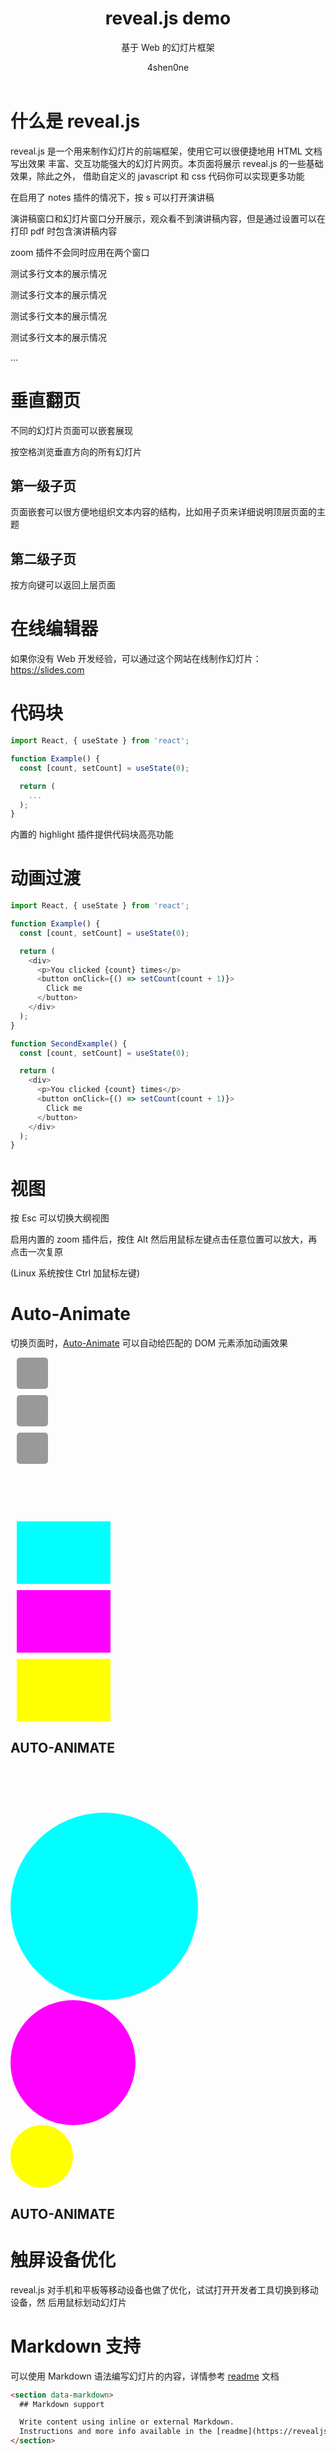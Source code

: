 # -*- org-re-reveal-title-slide: "./title-slide.html"; -*-

#+TITLE: reveal.js demo
#+AUTHOR: 4shen0ne
#+SUBTITLE: 基于 Web 的幻灯片框架

#+REVEAL_ROOT: ../reveal.js
#+OPTIONS: toc:nil num:nil reveal_slide_number:nil
#+REVEAL_MIN_SCALE: 0.2
#+REVEAL_MAX_SCALE: 2.0
#+REVEAL_TRANS: slide
#+REVEAL_EXTRA_CSS: ../style.css
#+REVEAL_EXTRA_SCRIPTS: ("../script.js")
#+REVEAL_PLUGINS: (zoom notes highlight)

* 什么是 reveal.js
reveal.js 是一个用来制作幻灯片的前端框架，使用它可以很便捷地用 HTML 文档写出效果
丰富、交互功能强大的幻灯片网页。本页面将展示 reveal.js 的一些基础效果，除此之外，
借助自定义的 javascript 和 css 代码你可以实现更多功能

#+begin_notes
在启用了 notes 插件的情况下，按 s 可以打开演讲稿

演讲稿窗口和幻灯片窗口分开展示，观众看不到演讲稿内容，但是通过设置可以在打印 pdf
时包含演讲稿内容

zoom 插件不会同时应用在两个窗口

测试多行文本的展示情况

测试多行文本的展示情况

测试多行文本的展示情况

测试多行文本的展示情况

...
#+end_notes

* 垂直翻页
不同的幻灯片页面可以嵌套展现

按空格浏览垂直方向的所有幻灯片

#+REVEAL_HTML: <a href="#" class="navigate-down enabled">
#+attr_html: :class r-frame :style background:rgba(255,255,255,0.1); :width 178 :height 238 :alt Down arrow :data-lazy-loaded nil
[[file:img/arrow.png]]
#+REVEAL_HTML: </a>

** 第一级子页
页面嵌套可以很方便地组织文本内容的结构，比如用子页来详细说明顶层页面的主题

** 第二级子页
按方向键可以返回上层页面

#+REVEAL_HTML: <a href="#" class="navigate-up enabled">
#+attr_html: :class r-frame :style background:rgba(255,255,255,0.1);transform:rotate(180deg); :width 178 :height 238 :alt Up arrow :data-lazy-loaded nil
[[file:img/arrow.png]]
#+REVEAL_HTML: </a>

* 在线编辑器
如果你没有 Web 开发经验，可以通过这个网站在线制作幻灯片：[[https://slides.com]]

* 代码块
:PROPERTIES:
:reveal_extra_attr: data-auto-animate
:END:

#+attr_reveal: :code_attribs data-line-numbers data-org-id="code-animation"
#+begin_src javascript
import React, { useState } from 'react';
 
function Example() {
  const [count, setCount] = useState(0);
 
  return (
    ...
  );
}
#+end_src

内置的 highlight 插件提供代码块高亮功能

* 动画过渡
:PROPERTIES:
:reveal_extra_attr: data-auto-animate
:END:

#+attr_reveal: :code_attribs data-line-numbers="|4,8-11|17|22-24" data-org-id="code-animation"
#+begin_src javascript
import React, { useState } from 'react';
 
function Example() {
  const [count, setCount] = useState(0);
 
  return (
    <div>
      <p>You clicked {count} times</p>
      <button onClick={() => setCount(count + 1)}>
        Click me
      </button>
    </div>
  );
}
 
function SecondExample() {
  const [count, setCount] = useState(0);
 
  return (
    <div>
      <p>You clicked {count} times</p>
      <button onClick={() => setCount(count + 1)}>
        Click me
      </button>
    </div>
  );
}
#+end_src

* 视图
按 Esc 可以切换大纲视图

启用内置的 zoom 插件后，按住 Alt 然后用鼠标左键点击任意位置可以放大，再点击一次复原

(Linux 系统按住 Ctrl 加鼠标左键)

* Auto-Animate
:PROPERTIES:
:reveal_extra_attr: data-auto-animate
:END:
切换页面时，[[https://revealjs.com/auto-animate/][Auto-Animate]] 可以自动给匹配的 DOM 元素添加动画效果

#+begin_export html
<div class="r-hstack justify-center">
<div data-id="box1" style="background: #999; width: 50px; height: 50px; margin: 10px; border-radius: 5px;"></div>
<div data-id="box2" style="background: #999; width: 50px; height: 50px; margin: 10px; border-radius: 5px;"></div>
<div data-id="box3" style="background: #999; width: 50px; height: 50px; margin: 10px; border-radius: 5px;"></div>
</div>
#+end_export

* \nbsp
:PROPERTIES:
:reveal_extra_attr: data-auto-animate
:UNNUMBERED: notoc
:END:

#+begin_export html
<div class="r-hstack justify-center">
<div data-id="box1" data-auto-animate-delay="0" style="background: cyan; width: 150px; height: 100px; margin: 10px;"></div>
<div data-id="box2" data-auto-animate-delay="0.1" style="background: magenta; width: 150px; height: 100px; margin: 10px;"></div>
<div data-id="box3" data-auto-animate-delay="0.2" style="background: yellow; width: 150px; height: 100px; margin: 10px;"></div>
</div>
<h2>AUTO-ANIMATE</h2>
#+end_export

* \nbsp
:PROPERTIES:
:reveal_extra_attr: data-auto-animate
:UNNUMBERED: notoc
:END:

#+begin_export html
<div class="r-stack">
<div data-id="box1" style="background: cyan; width: 300px; height: 300px; border-radius: 200px;"></div>
<div data-id="box2" style="background: magenta; width: 200px; height: 200px; border-radius: 200px;"></div>
<div data-id="box3" style="background: yellow; width: 100px; height: 100px; border-radius: 200px;"></div>
</div>
<h2>AUTO-ANIMATE</h2>
#+end_export

* 触屏设备优化
reveal.js 对手机和平板等移动设备也做了优化，试试打开开发者工具切换到移动设备，然
后用鼠标划动幻灯片

* Markdown 支持
可以使用 Markdown 语法编写幻灯片的内容，详情参考 [[https://revealjs.com/markdown/][readme]] 文档

#+begin_src html
<section data-markdown>
  ## Markdown support
 
  Write content using inline or external Markdown.
  Instructions and more info available in the [readme](https://revealjs.com/markdown/).
</section>
#+end_src

* \nbsp
:PROPERTIES:
:UNNUMBERED: notoc
:END:

r-fit-text 类可以自动适应文本尺寸

#+HTML: <p class="r-fit-text">FIT TEXT</p>

* 片段
向下翻页👇

#+ATTR_REVEAL: :frag t
继续翻页试试😁

#+begin_export html
<p>
<span class="fragment">不同的</span><span class="fragment">片段</span><span class="fragment">相继展示</span>
</p>
#+end_export

** 片段样式
不同的片段可以设置特定的样式，比如：
#+ATTR_REVEAL: :frag grow
放大
#+ATTR_REVEAL: :frag shrink
缩小
#+ATTR_REVEAL: :frag fade-out
淡出

#+begin_export html
<p>
<span style="display: inline-block;" class="fragment">不同方向淡入：</span>
<span style="display: inline-block;" class="fragment fade-up">⬆️</span>
<span style="display: inline-block;" class="fragment fade-down">⬇️</span>
<span style="display: inline-block;" class="fragment fade-left">⬅️</span>
<span style="display: inline-block;" class="fragment fade-right">➡️</span>
</p>
#+end_export

#+ATTR_REVEAL: :frag fade-in-then-out
先淡入后淡出

#+ATTR_REVEAL: :frag fade-in-then-semi-out
先淡入然后虚化

#+begin_export html
<p>
高亮：
<span style="display: inline-block;" class="fragment highlight-red">红色、</span>
<span style="display: inline-block;" class="fragment highlight-blue">蓝色、</span>
<span style="display: inline-block;" class="fragment highlight-green">绿色</span>
</p>
#+end_export

* TODO 过渡效果
在切换幻灯片页面时可以选择不同的动画效果，比如：

None - Fade - Slide - Convex - Concave - Zoom

* 页面背景
:PROPERTIES:
:reveal_background: #dddddd
:END:
可以通过 ~data-background="#dddddd"~ 来设置页面的背景颜色，支持 CSS 的所有语法

#+REVEAL_HTML: <a href="#" class="navigate-down enabled">
#+attr_html: :class r-frame :style background:rgba(255,255,255,0.1); :width 178 :height 238 :alt Down arrow :data-lazy-loaded nil
[[file:img/arrow.png]]
#+REVEAL_HTML: </a>

** 图片背景
:PROPERTIES:
:reveal_background: ./img/image-placeholder.png
:END:

#+begin_src html
<section data-background="image.png">
#+end_src

** 图片平铺
:PROPERTIES:
:reveal_background: ./img/image-placeholder.png
:reveal_background_size: 100px
:reveal_background_repeat: repeat
:END:

#+begin_src html
<section data-background="image.png" data-background-repeat="repeat" data-background-size="100px">
#+end_src

** 视频背景
:PROPERTIES:
:reveal_extra_attr: data-background-video="https://static.slid.es/site/homepage/v1/homepage-video-editor.mp4" style="background-color:rgba(0, 0, 0, 0.9);color:#fff;padding:20px;"
:END:

#+begin_src html
<section data-background-video="video.mp4,video.webm">
#+end_src

** 还有动态图！
:PROPERTIES:
:reveal_background: ./img/90F8aUepslB84.gif
:END:

* TODO 背景过渡
:PROPERTIES:
:reveal_background: rgb(77, 126, 101)
:reveal_background_trans: zoom
:END:
和幻灯片页面一样，背景也支持各种过渡动画效果，比如当前页的背景过渡效果是“zoom”

#+begin_src javascript
Reveal.configure({ backgroundTransition: 'zoom' })
#+end_src

* TODO 背景过渡
:PROPERTIES:
:reveal_background: rgb(181, 83, 60)
:reveal_background_trans: zoom
:END:
特定幻灯片页面的设置可以覆盖全局设置

#+begin_src javascript
<section data-background-transition="zoom">
#+end_src

* Iframe 背景
:PROPERTIES:
:reveal_extra_attr: data-background-iframe="https://revealjs.com/" style="background-color:rgba(0, 0, 0, 0.9);color:#fff;padding:20px;width:30%;font-size:1vw"
:END:
使用 reveal.js 的一个好处是可以很方便地将其他 Web 内容嵌入到幻灯片中，比如使用其他网
页作为幻灯片的背景

尝试操作一下背景的 reveal.js 官网

* 无序列表
- 前面不显示数字
- 俺也一样
- 俺也一样
- 俺也一样
  
* 有序列表
1. 这是第一行
2. 第二行
3. 第三行

* 表格
| Item     | Value | Quantity |
|----------+-------+----------|
| Apples   | $1    |        7 |
| Lemonade | $2    |       18 |
| Bread    | $3    |        2 |

* TODO 引用
#+begin_quote
Todo...
#+end_quote

* 内部链接
你可以插入超链接跳转到当前幻灯片的其他页面，[[表格][点一下这里]]

* 演讲视图
和 PPT 的类似，可以将演讲者的页面和展示的页面分开，包含计时器、大纲视图、笔记等功
能，具体用法看[[https://revealjs.com/speaker-view/][官方教程]]

* TODO 导出为 PDF
只要在当前 URL 后加上 ~?print-pdf~ 就能生成 PDF 排版，然后打印成 PDF 文件即可

* 全局状态
给某个页面设置 data-state="something"，当打开该页面时就会在 document 元素添加
something 类，这可以帮助你设置一些全局属性，比如更换默认背景

* 事件
通过绑定 data-state 属性可以在每张幻灯片上触发自定义的事件

#+begin_src javascript
Reveal.on( 'customevent', function() {
  console.log( '"customevent" has fired' );
} );
#+end_src

* 中场休息
按下 ~B~ 或者 ~.~ 可以暂停展示，将幻灯片黑屏

* 更多功能
- 支持从右到左展示
- [[https://revealjs.com/api/][丰富的 Js 接口]]
- [[https://revealjs.com/auto-slide/][自动播放]]
- [[https://revealjs.com/backgrounds/#parallax-background][视差背景]]
- [[https://revealjs.com/keyboard/][自定义快捷键]]

* 谢谢观看
#+HTML: <small>
- [[https://slides.com/][在线编辑器]]
- [[https://github.com/hakimel/reveal.js][源码和文档]]
#+HTML: </small>
